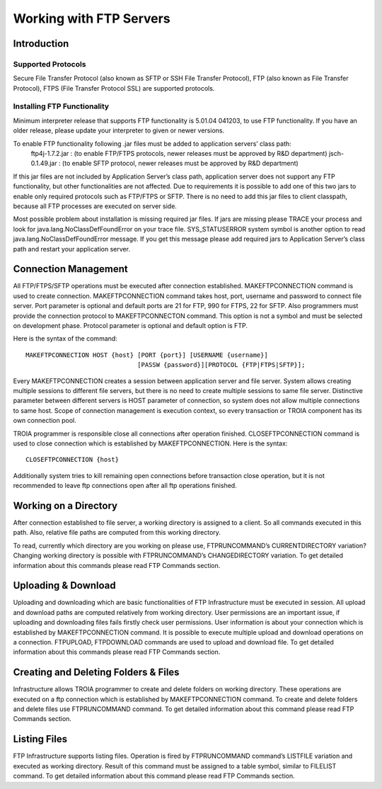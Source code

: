 

========================
Working with FTP Servers
========================


Introduction
------------

Supported Protocols
===================

Secure File Transfer Protocol (also known as SFTP or SSH File Transfer Protocol), FTP (also known as File Transfer Protocol), FTPS (File Transfer Protocol SSL) are supported protocols.


Installing FTP Functionality
============================


Minimum interpreter release that supports FTP functionality is 5.01.04 041203, to use FTP functionality. If you have an older release, please update your interpreter to given or newer versions.

To enable FTP functionality following .jar files must be added to application servers’ class path:
	ftp4j-1.7.2.jar	: (to enable FTP/FTPS protocols, newer releases must be approved by R&D department)
	jsch-0.1.49.jar	: (to enable SFTP protocol, newer releases must be approved by R&D department)

If this jar files are not included by Application Server’s class path, application server does not support any FTP functionality, but other functionalities are not affected.  Due to requirements  it is possible to add one of this two jars to enable only required protocols such as FTP/FTPS or SFTP.
There is no need to add this jar files to client classpath, because all FTP processes are executed on server side.

Most possible problem about installation is missing required jar files. If jars are missing please TRACE your process and look for java.lang.NoClassDefFoundError on your trace file. SYS_STATUSERROR system symbol is another option to read java.lang.NoClassDefFoundError message. If you get this message please add required jars to Application Server’s class path and restart your application server.


Connection Management
---------------------

All FTP/FTPS/SFTP operations must be executed after connection established. MAKEFTPCONNECTION command is used to create connection. MAKEFTPCONNECTION command takes host, port, username and password to connect file server. Port parameter is optional and default ports are 21 for FTP, 990 for FTPS, 22 for SFTP. Also programmers must provide the connection protocol to MAKEFTPCONNECTON command. This option is not a symbol and must be selected on development phase. Protocol parameter is optional and default option is FTP.

Here is the syntax of the command:

::

	MAKEFTPCONNECTION HOST {host} [PORT {port}] [USERNAME {username}] 
	                              [PASSW {password}][PROTOCOL {FTP|FTPS|SFTP}];

Every MAKEFTPCONNECTION creates a session between application server and file server. System allows creating multiple sessions to different file servers, but there is no need to create multiple sessions to same file server. Distinctive parameter between different servers is HOST parameter of connection, so system does not allow multiple connections to same host. Scope of connection management is execution context, so every transaction or TROIA component has its own connection pool.

TROIA programmer is responsible close all connections after operation finished. CLOSEFTPCONNECTION command is used to close connection which is established by MAKEFTPCONNECTION. Here is the syntax:

::
	
	CLOSEFTPCONNECTION {host}

Additionally system tries to kill remaining open connections before transaction close operation, but it is not recommended to leave ftp connections open after all ftp operations finished.


Working on a Directory
----------------------

After connection established to file server, a working directory is assigned to a client. So all commands executed in this path. Also, relative file paths are computed from this working directory.

To read, currently which directory are you working on please use, FTPRUNCOMMAND’s CURRENTDIRECTORY variation? Changing working directory is possible with FTPRUNCOMMAND’s CHANGEDIRECTORY variation. To get detailed information about this commands please read FTP Commands section.

Uploading & Download
--------------------

Uploading and downloading which are basic functionalities of FTP Infrastructure must be executed in session.  
All upload and download paths are computed relatively from working directory.
User permissions are an important issue, if uploading and downloading files fails firstly check user permissions. User information is about your connection which is established by MAKEFTPCONNECTION command. It is possible to execute multiple upload and download operations on a connection.
FTPUPLOAD, FTPDOWNLOAD commands are used to upload and download file. To get detailed information about this commands please read FTP Commands section.

Creating and Deleting Folders & Files
-------------------------------------

Infrastructure allows TROIA programmer to create and delete folders on working directory.  These operations are executed on a ftp connection which is established by MAKEFTPCONNECTION command.
To create and delete folders and delete files use FTPRUNCOMMAND command. To get detailed information about this command please read FTP Commands section.

Listing Files
-------------

FTP Infrastructure supports listing files. Operation is fired by FTPRUNCOMMAND command’s LISTFILE variation and executed as working directory. Result of this command must be assigned to a table symbol, similar to FILELIST command. To get detailed information about this command please read FTP Commands section.
